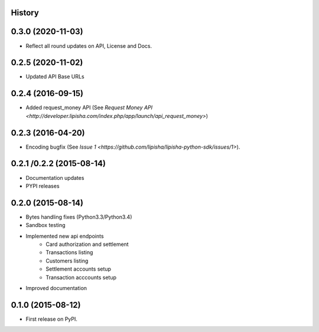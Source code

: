 .. :changelog:

History
-------

0.3.0 (2020-11-03)
------------------

* Reflect all round updates on API, License and Docs.


0.2.5 (2020-11-02)
------------------

* Updated API Base URLs


0.2.4 (2016-09-15)
------------------

* Added request_money API (See `Request Money API <http://developer.lipisha.com/index.php/app/launch/api_request_money>`)


0.2.3 (2016-04-20)
------------------

* Encoding bugfix (See `Issue 1 <https://github.com/lipisha/lipisha-python-sdk/issues/1>`).


0.2.1 /0.2.2 (2015-08-14)
-------------------------

* Documentation updates
* PYPI releases


0.2.0 (2015-08-14)
------------------

* Bytes handling fixes (Python3.3/Python3.4)
* Sandbox testing
* Implemented new api endpoints
    * Card authorization and settlement
    * Transactions listing
    * Customers listing
    * Settlement accounts setup
    * Transaction acccounts setup
* Improved documentation


0.1.0 (2015-08-12)
---------------------

* First release on PyPI.

